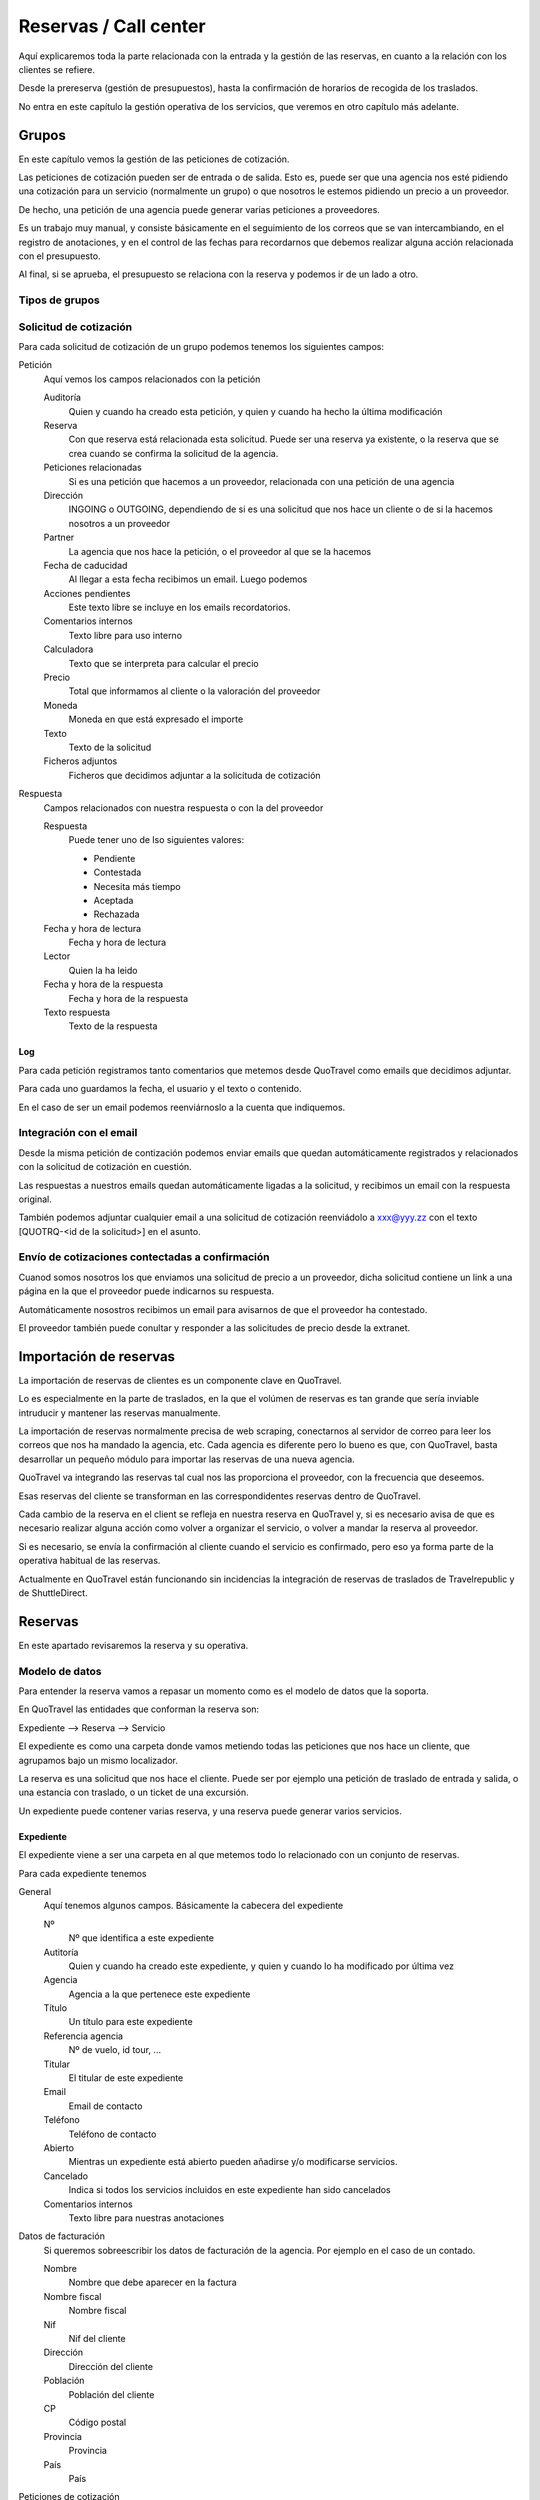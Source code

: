 ######################
Reservas / Call center
######################

Aquí explicaremos toda la parte relacionada con la entrada y la gestión de las reservas, en cuanto a la relación con los clientes se refiere.

Desde la prereserva (gestión de presupuestos), hasta la confirmación de horarios de recogida de los traslados.

No entra en este capítulo la gestión operativa de los servicios, que veremos en otro capítulo más adelante.


******
Grupos
******

En este capítulo vemos la gestión de las peticiones de cotización.

Las peticiones de cotización pueden ser de entrada o de salida. Esto es, puede ser que una agencia nos esté pidiendo una cotización para un servicio (normalmente un grupo) o que nosotros le estemos pidiendo un precio a un proveedor.

De hecho, una petición de una agencia puede generar varias peticiones a proveedores.

Es un trabajo muy manual, y consiste básicamente en el seguimiento de los correos que se van intercambiando, en el registro de anotaciones, y en el control de las fechas para recordarnos que debemos realizar alguna acción relacionada con el presupuesto.

Al final, si se aprueba, el presupuesto se relaciona con la reserva y podemos ir de un lado a otro.


Tipos de grupos
===============




Solicitud de cotización
=======================

Para cada solicitud de cotización de un grupo podemos tenemos los siguientes campos:

Petición
  Aquí vemos los campos relacionados con la petición

  Auditoría
    Quien y cuando ha creado esta petición, y quien y cuando ha hecho la última modificación

  Reserva
    Con que reserva está relacionada esta solicitud. Puede ser una reserva ya existente, o la reserva que se crea cuando se confirma la solicitud de la agencia.

  Peticiones relacionadas
    Si es una petición que hacemos a un proveedor, relacionada con una petición de una agencia

  Dirección
    INGOING o OUTGOING, dependiendo de si es una solicitud que nos hace un cliente o de si la hacemos nosotros a un proveedor

  Partner
    La agencia que nos hace la petición, o el proveedor al que se la hacemos

  Fecha de caducidad
    Al llegar a esta fecha recibimos un email. Luego podemos

  Acciones pendientes
    Este texto libre se incluye en los emails recordatorios.

  Comentarios internos
    Texto libre para uso interno

  Calculadora
    Texto que se interpreta para calcular el precio

  Precio
    Total que informamos al cliente o la valoración del proveedor

  Moneda
    Moneda en que está expresado el importe

  Texto
    Texto de la solicitud

  Ficheros adjuntos
    Ficheros que decidimos adjuntar a la solicituda de cotización

Respuesta
  Campos relacionados con nuestra respuesta o con la del proveedor

  Respuesta
    Puede tener uno de lso siguientes valores:

    - Pendiente
    - Contestada
    - Necesita más tiempo
    - Aceptada
    - Rechazada

  Fecha y hora de lectura
    Fecha y hora de lectura

  Lector
    Quien la ha leido

  Fecha y hora de la respuesta
    Fecha y hora de la respuesta

  Texto respuesta
    Texto de la respuesta


Log
---

Para cada petición registramos tanto comentarios que metemos desde QuoTravel como emails que decidimos adjuntar.

Para cada uno guardamos la fecha, el usuario y el texto o contenido.

En el caso de ser un email podemos reenviárnoslo a la cuenta que indiquemos.


Integración con el email
========================

Desde la misma petición de contización podemos enviar emails que quedan automáticamente registrados y relacionados con la solicitud de cotización en cuestión.

Las respuestas a nuestros emails quedan automáticamente ligadas a la solicitud, y recibimos un email con la respuesta original.

También podemos adjuntar cualquier email a una solicitud de cotización reenviádolo a xxx@yyy.zz con el texto [QUOTRQ-<id de la solicitud>] en el asunto.


Envío de cotizaciones contectadas a confirmación
================================================

Cuanod somos nosotros los que enviamos una solicitud de precio a un proveedor, dicha solicitud contiene un link a una página en la que el proveedor puede indicarnos su respuesta.

Automáticamente nosostros recibimos un email para avisarnos de que el proveedor ha contestado.

El proveedor también puede conultar y responder a las solicitudes de precio desde la extranet.



***********************
Importación de reservas
***********************

La importación de reservas de clientes es un componente clave en QuoTravel.

Lo es especialmente en la parte de traslados, en la que el volúmen de reservas es tan grande que sería inviable intruducir y mantener las reservas manualmente.

La importación de reservas normalmente precisa de web scraping, conectarnos al servidor de correo para leer los correos que nos ha mandado la agencia, etc. Cada agencia es diferente pero lo bueno es que, con QuoTravel, basta desarrollar un pequeño módulo para importar las reservas de una nueva agencia.


QuoTravel va integrando las reservas tal cual nos las proporciona el proveedor, con la frecuencia que deseemos.

Esas reservas del cliente se transforman en las correspondidentes reservas dentro de QuoTravel.

Cada cambio de la reserva en el client se refleja en nuestra reserva en QuoTravel y, si es necesario avisa de que es necesario realizar alguna acción como volver a organizar el servicio, o volver a mandar la reserva al proveedor.

Si es necesario, se envía la confirmación al cliente cuando el servicio es confirmado, pero eso ya forma parte de la operativa habitual de las reservas.

Actualmente en QuoTravel están funcionando sin incidencias la integración de reservas de traslados de Travelrepublic y de ShuttleDirect.



********
Reservas
********

En este apartado revisaremos la reserva y su operativa.


Modelo de datos
===============

Para entender la reserva vamos a repasar un momento como es el modelo de datos que la soporta.

En QuoTravel las entidades que conforman la reserva son:

Expediente --> Reserva --> Servicio

El expediente es como una carpeta donde vamos metiendo todas las peticiones que nos hace un cliente, que agrupamos bajo un mismo localizador.

La reserva es una solicitud que nos hace el cliente. Puede ser por ejemplo una petición de traslado de entrada y salida, o una estancia con traslado, o un ticket de una excursión.

Un expediente puede contener varias reserva, y una reserva puede generar varios servicios.


Expediente
----------

El expediente viene a ser una carpeta en al que metemos todo lo relacionado con un conjunto de reservas.


Para cada expediente tenemos

General
  Aquí tenemos algunos campos. Básicamente la cabecera del expediente

  Nº
    Nº que identifica a este expediente

  Autitoría
    Quien y cuando ha creado este expediente, y quien y cuando lo ha modificado por última vez

  Agencia
    Agencia a la que pertenece este expediente

  Título
    Un título para este expediente

  Referencia agencia
    Nº de vuelo, id tour, ...

  Titular
    El titular de este expediente

  Email
    Email de contacto

  Teléfono
    Teléfono de contacto

  Abierto
    Mientras un expediente está abierto pueden añadirse y/o modificarse servicios.

  Cancelado
    Indica si todos los servicios incluidos en este expediente han sido cancelados

  Comentarios internos
    Texto libre para nuestras anotaciones

Datos de facturación
  Si queremos sobreescribir los datos de facturación de la agencia. Por ejemplo en el caso de un contado.

  Nombre
    Nombre que debe aparecer en la factura

  Nombre fiscal
    Nombre fiscal

  Nif
    Nif del cliente

  Dirección
    Dirección del cliente

  Población
    Población del cliente

  CP
    Código postal

  Provincia
    Provincia

  País
    País

Peticiones de cotización
  Lista de peticiones de cotización (tanto de la agencia como a proveedores) relacionadas con este expediente.

Reservas
  Lista de reservas incluidas en este expediente.

Servicios
  Lista de servicios relacionados con este expediente

Líneas de cargo
  Líneas de cargo relacionadas con este expediente

Pagos
  Pagos relacionados con este expediente

Incidencias
  Lista de incidencias, emails y comentarios relacionados con este expediente


Naturalmente a nivel de expediente tenemos siempre un total, el margen que ha dejado y un saldo con sus respectivos desgloses / extractos.

Recordar que el valor de una reserva no tiene por que corresonderse con el valor a facturar. Sería el caso por ejemplo de una reserva de facturación directa, o de una reserva donde nosotros actuamos como representante y solo nos llevamos una comisión, aunque el cliente debe ver el valor real del servicio.

Reserva
-------

Para cada reserva debemos indicar

Expediente
  Expediente al que está adscrito esta reserva. Es obligatorio

Venta directa
  Si esta reserva es venta directa (el contrato lo ha firmado el touroperador con el proveedor).

Punto de venta
  Punto de venta para esta reserva

Mercado
  Mercado al que pertenece el pasajero

Representante
  Quien se lleva la comisión

Cancelada
  Si la reserva está cancelada

En firme
  Si la reserva es en firme. En caso contrario estamos ante un presupuesto

Fecha de caducidad
  Si la indicamos, la reserva se cancelará automáticamente en esa fecha y hora si para entonces la reserva no es en firme.

Confirmada
  Si hemos confirmado el servico al cliente. Si no está marcado, esta reserva está on request, pendiente de contestación.

Bloqueada
  Si bloqueamos la reserva entonces el sistema de importación no la tocará

Ya facturado
  Si esta reserva ya la hemos facturado fuera de QuoTravel



Y, en función del tipo de reserva:

Llegada vuelo
^^^^^^^^^^^^^

Esta es una plantilla para meter el conjunto de reservas de una llegada de un touroperador.


Aeropuerto
  Aeropuerto en el que recogemos (y desde donde luego saldrán) a los clientes

Fecha y hora
  Fecha y hora del vuelo de llegada

Nº vuelo
  Nº del vuelo

Origen
  Origen del vuelo

Lista de hoteles
  Lista de hoteles en que dejaremos a los clientes

  Titular
    Titular de este servicio

  Hotel
    Hotel en el que se alojan

  Estancias
    Lista de habitaciones, fechas, ocupación (nº de pax y edades niños) y tipo de régimen

  Observaciones
    Observaciones sobre esta reserva

  Salida
    Cuando se marchan estos clientes

    Vuelo
      Nº de vuelo

    Fecha y hora
      Fecha y hora del vuelo

    Destino
      Destino del vuelo

Texto libre
^^^^^^^^^^^

Esta es una plantilla para meter una reserva de un servicio de texto libre.

Esto es, que no hemos cargado ningún producto en el sistema pero queremos mandar el servicio al proveedor y generar la operativa y el flujo de facuración pertinentes.

Fechas
  Inicio y fin del servicio

Descripción del servicio
  Texto libre describiendo el servicio

Observaciones
  Observaciones que deben llegar al proveedor y aparecer en la rooming, etc


Hotel + traslado
^^^^^^^^^^^^^^^^

Esta es una plantilla para meter una reserva que incluye hotel y opcionalmente traslado.


Llegada
  Datos relativos a la llegada del cliente

  Fecha y hora
    Fecha y hora de llegada del vuelo

  Nº vuelo
    Nº vuelo de llegada

  Origen
    Origen del vuelo

  Aeropuerto
    Aeropuerto, puerto, estación de tren, ...

  Tipo traslado
    Tipo de traslado

Hotel
  Datos relativos a la estancia

  Hotel
    El hotel

  Estancias
    Lista de estancias (habitaciones + pax + regímenes)

Salida
  Datos relativos a la salida

  Queremos la salida
    Si queremos el traslado de salida. Si no lo queremos, deberemos indicar la fecha de salida del hotel.

  Fecha y hora
    Fecha y hora del vuelo

  Nº vuelo
    Nº del vuelo

  Aeropuerto
    Aeropuerto, puerto, estación de tren, ...

  Destino
    Destino

  Tipo traslado
    Tipo de traslado



Genérico
^^^^^^^^

Esta es una plantilla para reservas de producto que hemos metido como genérico

Producto
  Producto reservado

Fechas
  Fecha inicio y final de la reserva

Pax
  Nº pax

Edades niños
  Edades de los niños

Suplementos
  Lista de suplementos elegidos (cantidad)


Traslado
^^^^^^^^

Esta es una plantilla para meter reservas de traslados.

En la misma plantilla metemos el traslado de llegada y el de salida.

Fecha y hora
  Fecha y hora el vuelo de llegada

Nº vuelo
  Nº del vuelo

Origen / destino
  Origen del vuelo. Destino si es un traslado de solo salida

Desde
  Punto de recogida de los clientes

Hasta
  Punto de entrega de los clientes

Tipo
  Tipo de traslado

Vuelta
  Datos relativos a la vuelta

  Fecha y hora
    Fecha y hora del vuelo

  Nº vuelo
    Nº del vuelo

  Destino
    Destino


Hotel
^^^^^

Plantilla para una reserva de solo hotel.

Hotel
  El hotel

Estancias
  Lista de estancias (fechas, pax, edades, nº habitaciones, habitaciones y regímenes)

Suplementos
  Suplementos opcionales elegidos



Paquete
^^^^^^^

Plantilla para una reserva de un tour / paquete

Tour
  El tour

Fecha
  Fecha

Turno
  El turno

Variante
  La variante

Suplementos
  Lista de suplementos opcionales elegidos


Ticket
^^^^^^

Plantilla para meter la venta de un ticket (excursión, por un representante)


Fecha venta

Representante

Nº ticket

Fecha servicio

Excursión

Turno

Confirmación proveedor

Pax

Nombre cliente

Hotel / punto de recogida

Hora recogida

Nº habitación

Observaciones

Gratuidades (compra y venta)

No comisionable





    Fecha venta
    Nº Ticket
    Guía venta / Representante
    Fecha servicio
    Excursión
    Turno
    Confirmación proveedor
    Nombre cliente (pasajero)
    Idioma
    Personas
    Hotel / Punto de recogida
    Hora recogida
    Num. Habitación
    Observaciones
    Gratuidades (Compra y Venta)
    No comisionable






>>>>>>>>>>>> NOTA: considerar cambiar Booking por File y BookingPart por Booking


Identificación de una reserva
=============================

La referencia que nos da la agencia para una reserva figura, igual que el titular y otros datos, en la BookingPart que es la entidad que se corresponde con la petición que nos ha hecho el cliente. Esa referencia es la que figurará en las facturas que emitimos a la agencia, para que pueda validar nuestras facturas.

El nº de la Purchase order es el que esperamos que el proveedor incluya en sus facturas, para que podamos validarlas.

El nº que identifica a la Booking y al Service son solo para uso interno nuestro.

Estados de la reserva
=====================

La verdad es que la reserva incluye varios estados, cada uno para indicar un estado de la reserva desde un punto de vista diferente, y que están repartidos entre las diferentes entidades que conforman la reserva.

Estos son los diferentes estados relacionados con la reserva:

- Booking

  - Estado del expediente:

    - Abierto
      Admite modificaciones, nuevas reservas, cancelaciones, etc
    - Cerrado
      No admite más reservas ni modificación de las existentes

- BookingPart

  - Petición cliente cliente
    Puede ser una petición en firme o un presupuesto

  - Respuesta al cliente
    Puede estar en estado confirmada o no confirmada

  - Servicios
    Puede estar en estado "Servicios confirmados" o en estado "Servicios no confirmados"

- Service

  - Activo
    Puede estar on activa o cancelada
  - Gestión
    Puede estar pendiente, en proceso o gestionada
  - Compra
    Puede estar on request o confirmada

- PurchaseOrder

  - Estado
    Puede estar pendiente, enviada, leída, rechazada o confirmada

- Task

  - Estado
    Puede estar pendiente de enviar o enviada


Presupuesto / reserva de cupo
=============================

Mientras una reserva no ha sido confirmada por el cliente se entiende que es un presupuesto.

En este estado, la reserva puede reservar cupo o no.

Para las reservas en este estado podemos indicar una fecha de caducidad que, al vencer, cancelará automáticamente la reserva y devolverá el cupo en caso de que estuviese reservado.

En el momento en que el cliente confirme la reserva se reserva el cupo si es que no ha sido reservado todavía.

Naturalmente, puede pasar que ese cupo ya no esté disponible, o que el precio haya cambiado desde entonces.

En ese caso el cliente recibe el aviso de la circustancia y puede reconfirmar la reserva o desecharla.


Reserva multi servicio
======================

En QuoTravel podemos incluir en la misma reserva varios servicios.

Es lo que a veces llamamo paquete dinámico, en el que el usuario puede ir añadiendo diferentes servicios a su reserva.

El que lo junta todo es el expediente.

Servicios compuestos
====================

Como hemos comentado ya, una reserva de un cliente puede convertirse en varios servicios que hay que gestionar y comprar.

La demultiplexación se realiza entre la reserva y los servicios.

Algunos ejemplos:

  - Ejemplo 1: reserva hotel con cena en restaurante externo
  - Ejemplo 2: traslado IBZ - Formentera

Recordar que el servicio es la unidad base de la gestión operativa. Para un servicio siempre tendremos en cada momento una única compra activa a un único proveedor.


Separación de venta y compra
============================

En QuoTravel la gestión de la venta es independiente de la gestión de la compra.

Esto quiere decir que podemos vender servicios independientemente de a quién se los compremos después.

O cambiar el proveedor de un servicio en cualquier momento.

>>>>> Poner ejemplos.


Frees
=====

En cualquier reserva podemos indicar pax free.

Lo podemos hacer tanto en la venta como en la compra.

El pax free aparece como un línea de cargo en negativo en la factura y en la previsión.


Entrada de reservas desde disponibilidad
========================================

Todos los servicios son reservables desde la consulta de disponibilidad.

Para cada servicio disponemos de una consulta de disponibiidad donde, a partir de las fechas, pax y zona, el sistema nos dice que opciones hay disponibles.

A partir de ahí seleccionamos la opción que nos interesa, suplementos opcionales en caso de que los haya y, finalmente, confirmamos la reserva.

Es exactamente el mismo procedimiento que tenemos en la web, solo que un poco más abierto.


Entrada manual de reservas
==========================

Además de realizar una reserva desde la disponibilidad, en QuoTravel podemos crear una reserva manualmente.

Esto quiere decir que nosotros indicamos lo que estamos reservando, independientemente de que exista contrato o cupo.

A la hora de hacer la reserva podemos indicar si es necesario que haya precios (contrato) o cupo.

Si existiese un paro de ventas que afecte a nuestra reserva el sistema nos avisará, pero podremos realizar la reserva igualmente.


Entrada masiva de reservas
==========================

En QuoTravel hay algunas pantallas para facilitar la entrada masiva de reservas.

Es el caso de la entrada de un vuelo de un touroperador.


Generar excel --> modificar --> subir excel.


Control rentabilidad
====================

Para cada reserva tenesmo un saldo que nos indica el beneficio o pérdida.

Ese saldo se registra a nivel de expediente, a nivel de reserva y a nivel de servicio.


Reservas on request
===================

Si no hay cupo, si estamos fuera de release o bajo otras circunstancias un servicio puede estar on request.

Si un servicio está on request el proveedor debe confirmarlo y, tanto si al final lo confirma como si no, nosotros debemos trasladar el resultado final al cliente.

Si un proveedor no confirma un servicio naturalmente podemos buscar un proveedor que si que lo confirme, y cambiar la compra de ese servicio.


Calculadora
===========

El precio de una reserva puede venir dado porque hayamos cargado un contrato, porque estemos comprando el servicio a un tercero a través de una integración, o porque metamos nosotros el precio manualmente.

En este caso podemos ayudarnos de la calculadora que nos aparece cuando seleccionamos precio manual.

La calculadora es un campo de texto libre que nos permite indicar una fórmula para calcular el precio de la reserva.


Hay variables predefinidas, y podemos poner comentarios.


>>>>>>> explicar la sintaxis.


Visibilidad total
=================

En QuoTravel desde la reserva podemos aceder a toda la información relacionada con la misma.

Es como un árbol que se va abriendo que nos permite llegar hasta la contabilidad incluso.

Así, desde la reserva podemos acceder a:

  - Ficha del cliente
  - Facturas emitidas
  - Cobros
  - Pedidos al proveedor
  - Ficha del proveedor
  - Facturas recibidas
  - Pagos
  - Asientos contables

>>>>>>>>> Ojo permisos a nivel de entidad


Operativa automática
====================

En este apartado hacemos referencia a la operativa automática de la reserva de cara al cliente, no a la operativa de cara a la compra que se explica en el capítulo dedicado a operaciones.


Así, el flujo general de una reserva es:

Cotización? --> reserva --> organizar servicios / mandar al proveedor --> fin


En el caso de una reserva de cliente final el flujo de la misma es:

Reserva --> email confirmación --> email aviso 1er pago --> email aviso 2o pago --> voucher / reserva cancelada



En el caso de una reserva de una agencia a credito el flujo es el siguiente:

Reserva --> email confirmación / voucher --> reserva cancelada


>>>>>>>>> pensar si incluimos algunos gráficos



Emails aviso pagos
==================

Es un email que se manda automáticamente al cliente si así lo hemos configurado.

También lo podemos mandar en cualquier momento desde la reserva.

El email contiene la información de la reserva, información para el pago de la misma y un link para pagar la reserva utilizando la pasarela de pago que hayamos configurado.


Voucher
=======

Para cada servicio se entrega un voucher al cliente.

El voucher es completamente personalizable.

Recordar que una reserva del cliente puede generar varios servicios, así que para una misma reserva podemos enviar varios vouchers al cliente.

Hay un campo en el contrato de compra que afecta directamente al voucher y es el campo "Pagadero por", que siempre aparece en el voucher.


Cancelación automática
======================

Si en una reserva indicamos una fecha de caducidad la reserva se cancelará automáticamente al llegar a esa fecha.

El sistema mandará un email tanto al cliente como a la delegación como al proveedor (si ya le habíamos enviado la reserva).

Esta operativa es propia de reservas que utilizamos para reservar cupo.

Registro cambios
================

Todas las reservas registran los cambios que hacemos sobre las mismas, y podemos consultar ese registro de cambios desde la misma reserva.

Si los cambios que realizamos sobre una reserva afectan al servicio se dispara la operativa para que esos cambios lleguen al proveedor.

Promo codes
===========

Los promo codes son ofertas especiales, muy sencillas, que podemos crear para después aplicar un descuento especial a un cliente.

Para cada promo code definimos

Code
  Si queremos indicarlo nosotros (opcional)

Nombre
  Descripción de la oferta

Porcentaje
  Porcentaje descuento

Importe
  Importe descuento

Divisa
  Divisa para el caso de que hayamos indicado un importe

Cupo
  Nº de veces que podemos aplicar esta oferta / descuento (no sobre la misma reserva)

Concepto de facturación
  A utilizar cuando se aplique este descuento

Caducidad
  Fecha y hora hasta las que es válido este decuento

El sistema nos dará un código que es el que debemos utilizar cuando hacemos la reserva, si queremos aprovecharnos de la oferta.

Para cada promo code podemos ver las reservas en que se ha utilizado y el importe total del descuento aplicado.



Gastos de cancelación
=====================

Los gastos de cancelación de una reserva quedan registrados cuando confirmamos la reserva.

Para cada gasto de cancelación podemos indicar

Fecha y hora aplicación
  Fecha y hora a partir de la cual son aplicables estos gastos

Importe
  Importe de la cancelación si se cancela después de la fecha y hora indicadas

Moneda
  Moneda en que está indicado el importe de cancelación


Tenemos gastos de cancelación tanto para la compra como para la venta.


Cobros
======

Dese una reserva podemos ver todos los cobros que relacionados con la misma, así como introducir nuevos cobros.

Podemostambién enviar un email a un cliente con un link a una pasarela de pago, para que realice un pago con tarjeta.

Cuando ese pago se confirma queda registrado automáticamente en la reserva y se actualiza el saldo de la misma.


*********************
Otras funcionalidades
*********************

Aquí vemos otras funcionalidades que tenemos en el call center.


Confirmación de horarios de recogida de clientes
================================================

Desde el call center podemos responder a un cliente que ha llamado para confirmar la hora de recogida de su traslado de salida.

Tras localizaqr el servicio, podemos indicar que hemos informado al cliente del horario de recogida.

También podemos acceder al servicio, por si tuviésemos que modificar algún dato del mismo.

Si la modificación afecta al servicio se dispara la operativa necesaria.


Gestión de incidencias
======================

En QuoTravel podemos registrar incidencias relativas a un servicio.

Para cada incidencia podemos indicar:

Autitoría
  Creador y fecha de creación de la incidencia

Servicio
  Servicio al que está asociada esta incidencia

Texto
  Texto explicativo de la incidencia

Cargo a la venta
  Líneas de cargo asociadas a la venta. Puede ser en positivo o en negativo.

Cargo a la compra
  Líneas de cargo asociadas a la compra (al proveedor). Puede ser en positivo o en negativo.



Consultas varias
================

La información que hemos introducido con las reservas es mucha y muy variada.

Para poder gestionarla de manera adecuada disponemos en Quonext de varias consultas que nos permiten, además de poder tener una visión adecuada y completa de nuestras reservas, realizar operaciones sobre conjuntos de ellas.

Las consultas disponibles son:

- Vuelos
- Grupos
- Llegadas
- Salidas
- Excursiones
- Circuitos
- Pax en destino

